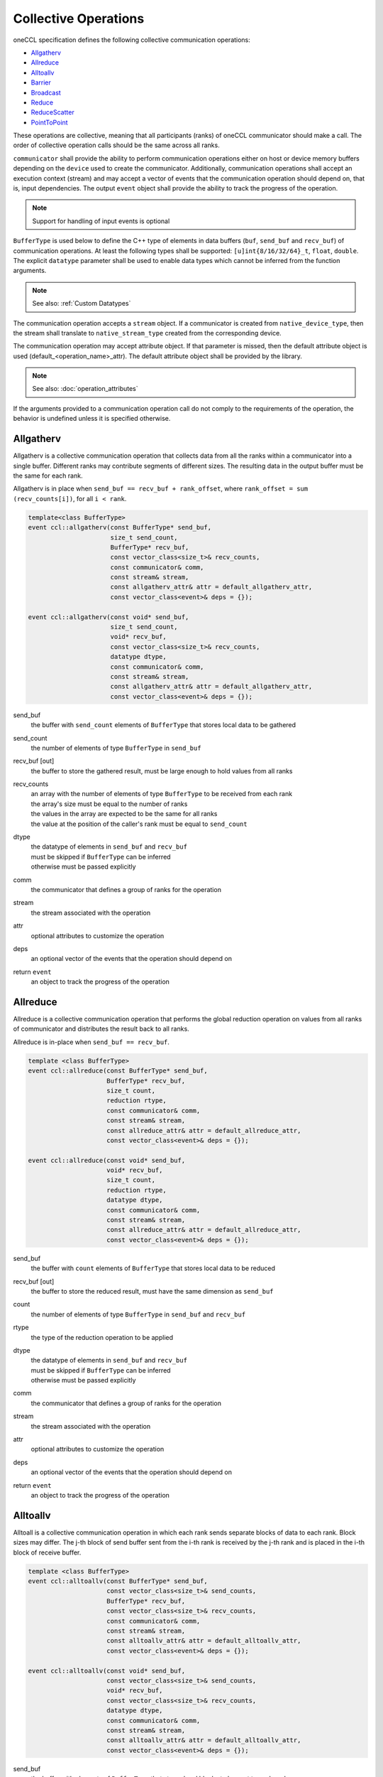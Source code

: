 .. SPDX-FileCopyrightText: 2019-2020 Intel Corporation
..
.. SPDX-License-Identifier: CC-BY-4.0

=====================
Collective Operations
=====================

oneCCL specification defines the following collective communication operations:

- `Allgatherv`_
- `Allreduce`_
- `Alltoallv`_
- `Barrier`_
- `Broadcast`_
- `Reduce`_
- `ReduceScatter`_
- `PointToPoint`_

These operations are collective, meaning that all participants (ranks) of oneCCL communicator should make a call.
The order of collective operation calls should be the same across all ranks.

``communicator`` shall provide the ability to perform communication operations either on host or device memory buffers depending on the ``device`` used to create the communicator. Additionally, communication operations shall accept an execution context (stream) and may accept a vector of events that the communication operation should depend on, that is, input dependencies. The output ``event`` object shall provide the ability to track the progress of the operation.

.. note::
    Support for handling of input events is optional

``BufferType`` is used below to define the C++ type of elements in data buffers (``buf``, ``send_buf`` and  ``recv_buf``) of communication operations. At least the following types shall be supported: ``[u]int{8/16/32/64}_t``, ``float``, ``double``. The explicit ``datatype`` parameter shall be used to enable data types which cannot be inferred from the function arguments.

.. note::
    See also: :ref:`Custom Datatypes`

The communication operation accepts a ``stream`` object. If a communicator is created from ``native_device_type``, then the stream shall translate to ``native_stream_type`` created from the corresponding device.

The communication operation may accept attribute object. If that parameter is missed, then the default attribute object is used (default_<operation_name>_attr). The default attribute object shall be provided by the library.

.. note::
    See also: :doc:`operation_attributes`

If the arguments provided to a communication operation call do not comply to the requirements of the operation, the behavior is undefined unless it is specified otherwise.

.. _Allgatherv:

Allgatherv
**********

Allgatherv is a collective communication operation that collects data from all
the ranks within a communicator into a single buffer. Different ranks may
contribute segments of different sizes. The resulting data in the output buffer
must be the same for each rank.

Allgatherv is in place when  ``send_buf == recv_buf + rank_offset``, where
``rank_offset = sum (recv_counts[i])``, for all ``i < rank``.

.. code:: cpp

    template<class BufferType>
    event ccl::allgatherv(const BufferType* send_buf,
                          size_t send_count,
                          BufferType* recv_buf,
                          const vector_class<size_t>& recv_counts,
                          const communicator& comm,
                          const stream& stream,
                          const allgatherv_attr& attr = default_allgatherv_attr,
                          const vector_class<event>& deps = {});

    event ccl::allgatherv(const void* send_buf,
                          size_t send_count,
                          void* recv_buf,
                          const vector_class<size_t>& recv_counts,
                          datatype dtype,
                          const communicator& comm,
                          const stream& stream,
                          const allgatherv_attr& attr = default_allgatherv_attr,
                          const vector_class<event>& deps = {});

send_buf
    the buffer with ``send_count`` elements of ``BufferType`` that stores local data to be gathered
send_count
    the number of elements of type ``BufferType`` in ``send_buf``
recv_buf [out]
    the buffer to store the gathered result, must be large enough to hold values from all ranks
recv_counts
    | an array with the number of elements of type ``BufferType`` to be received from each rank
    | the array's size must be equal to the number of ranks
    | the values in the array are expected to be the same for all ranks
    | the value at the position of the caller's rank must be equal to ``send_count``
dtype
    | the datatype of elements in ``send_buf`` and ``recv_buf``
    | must be skipped if ``BufferType`` can be inferred
    | otherwise must be passed explicitly
comm
    the communicator that defines a group of ranks for the operation
stream
    the stream associated with the operation
attr
    optional attributes to customize the operation
deps
    an optional vector of the events that the operation should depend on
return ``event``
    an object to track the progress of the operation


.. _Allreduce:

Allreduce
*********

Allreduce is a collective communication operation that performs the global
reduction operation on values from all ranks of communicator and distributes
the result back to all ranks.

Allreduce is in-place when ``send_buf == recv_buf``.

.. code:: cpp

    template <class BufferType>
    event ccl::allreduce(const BufferType* send_buf,
                         BufferType* recv_buf,
                         size_t count,
                         reduction rtype,
                         const communicator& comm,
                         const stream& stream,
                         const allreduce_attr& attr = default_allreduce_attr,
                         const vector_class<event>& deps = {});

    event ccl::allreduce(const void* send_buf,
                         void* recv_buf,
                         size_t count,
                         reduction rtype,
                         datatype dtype,
                         const communicator& comm,
                         const stream& stream,
                         const allreduce_attr& attr = default_allreduce_attr,
                         const vector_class<event>& deps = {});

send_buf
    the buffer with ``count`` elements of ``BufferType`` that stores local data to be reduced
recv_buf [out]
    the buffer to store the reduced result, must have the same dimension as ``send_buf``
count
    the number of elements of type ``BufferType`` in ``send_buf`` and ``recv_buf``
rtype
    the type of the reduction operation to be applied
dtype
    | the datatype of elements in ``send_buf`` and ``recv_buf``
    | must be skipped if ``BufferType`` can be inferred
    | otherwise must be passed explicitly
comm
    the communicator that defines a group of ranks for the operation
stream
    the stream associated with the operation
attr
    optional attributes to customize the operation
deps
    an optional vector of the events that the operation should depend on
return ``event``
    an object to track the progress of the operation


.. _Alltoallv:

Alltoallv
*********

Alltoall is a collective communication operation in which each rank
sends separate blocks of data to each rank. Block sizes may differ.
The j-th block of send buffer sent from the i-th rank is received by the j-th rank
and is placed in the i-th block of receive buffer.

.. code:: cpp

    template <class BufferType>
    event ccl::alltoallv(const BufferType* send_buf,
                         const vector_class<size_t>& send_counts,
                         BufferType* recv_buf,
                         const vector_class<size_t>& recv_counts,
                         const communicator& comm,
                         const stream& stream,
                         const alltoallv_attr& attr = default_alltoallv_attr,
                         const vector_class<event>& deps = {});

    event ccl::alltoallv(const void* send_buf,
                         const vector_class<size_t>& send_counts,
                         void* recv_buf,
                         const vector_class<size_t>& recv_counts,
                         datatype dtype,
                         const communicator& comm,
                         const stream& stream,
                         const alltoallv_attr& attr = default_alltoallv_attr,
                         const vector_class<event>& deps = {});

send_buf
    the buffer with elements of ``BufferType`` that stores local blocks to be sent to each rank
send_counts
    | an array with number of elements of type ``BufferType`` in the blocks sent for each rank
    | the array's size must be equal to the number of ranks
    | the values at the position of the caller's rank in ``send_counts`` and ``recv_counts`` must be equal
recv_buf [out]
    the buffer to store the received result, must be large enough to hold blocks from all ranks
recv_counts
    | an array with number of elements of type ``BufferType`` in the blocks received from each rank
    | the array's size must be equal to the number of ranks
    | the values at the position of the caller's rank in ``send_counts`` and ``recv_counts`` must be equal
dtype
    | the datatype of elements in ``send_buf`` and ``recv_buf``
    | must be skipped if ``BufferType`` can be inferred
    | otherwise must be passed explicitly
comm
    the communicator that defines a group of ranks for the operation
stream
    the stream associated with the operation
attr
    optional attributes to customize the operation
deps
    an optional vector of the events that the operation should depend on
return ``event``
    an object to track the progress of the operation


.. _Barrier:

Barrier
*******

Barrier synchronization is performed across all ranks of the communicator
and it is completed only after all the ranks in the communicator have called it.

.. code:: cpp

    event ccl::barrier(const communicator& comm,
                       const stream& stream,
                       const barrier_attr& attr = default_barrier_attr,
                       const vector_class<event>& deps = {});

comm
    the communicator that defines a group of ranks for the operation
stream
    the stream associated with the operation
attr
    optional attributes to customize the operation
deps
    an optional vector of the events that the operation should depend on
return ``event``
    an object to track the progress of the operation


.. _Broadcast:

Broadcast
*********

Broadcast is a collective communication operation that broadcasts data
from one rank of communicator (denoted as root) to all other ranks.

.. code:: cpp

    template <class BufferType>
    event ccl::broadcast(BufferType* buf,
                         size_t count,
                         int root,
                         const communicator& comm,
                         const stream& stream,
                         const broadcast_attr& attr = default_broadcast_attr,
                         const vector_class<event>& deps = {});

    event ccl::broadcast(void* buf,
                         size_t count,
                         datatype dtype,
                         int root,
                         const communicator& comm,
                         const stream& stream,
                         const broadcast_attr& attr = default_broadcast_attr,
                         const vector_class<event>& deps = {});

buf [in,out]
    | the buffer with ``count`` elements of ``BufferType``
    | serves as ``send_buf`` for root and as ``recv_buf`` for other ranks
count
    the number of elements of type ``BufferType`` in ``buf``
root
    the rank that broadcasts ``buf``
dtype
    | the datatype of elements in ``buf``
    | must be skipped if ``BufferType`` can be inferred
    | otherwise must be passed explicitly
comm
    the communicator that defines a group of ranks for the operation
stream
    the stream associated with the operation
attr
    optional attributes to customize the operation
deps
    an optional vector of the events that the operation should depend on
return ``event``
    an object to track the progress of the operation


.. _Reduce:

Reduce
******

Reduce is a collective communication operation that performs the global
reduction operation on values from all ranks of the communicator and returns
the result to the root rank.

Reduce is in-place when ``send_buf == recv_buf``.

.. code:: cpp

    template <class BufferType>
    event ccl::reduce(const BufferType* send_buf,
                      BufferType* recv_buf,
                      size_t count,
                      reduction rtype,
                      int root,
                      const communicator& comm,
                      const stream& stream,
                      const reduce_attr& attr = default_reduce_attr,
                      const vector_class<event>& deps = {});

    event ccl::reduce(const void* send_buf,
                      void* recv_buf,
                      size_t count,
                      datatype dtype,
                      reduction rtype,
                      int root,
                      const communicator& comm,
                      const stream& stream,
                      const reduce_attr& attr = default_reduce_attr,
                      const vector_class<event>& deps = {});

send_buf
    the buffer with ``count`` elements of ``BufferType`` that stores local data to be reduced
recv_buf [out]
    | the buffer to store the reduced result, must have the same dimension as ``send_buf``.
    | Used by the ``root`` rank only, ignored by other ranks.
count
    the number of elements of type ``BufferType`` in ``send_buf`` and ``recv_buf``
rtype
    the type of the reduction operation to be applied
root
    the rank that gets the result of the reduction
dtype
    | the datatype of elements in ``send_buf`` and ``recv_buf``
    | must be skipped if ``BufferType`` can be inferred
    | otherwise must be passed explicitly
comm
    the communicator that defines a group of ranks for the operation
stream
    the stream associated with the operation
attr
    optional attributes to customize the operation
deps
    an optional vector of the events that the operation should depend on
return ``event``
    an object to track the progress of the operation


.. _ReduceScatter:

ReduceScatter
**************

Reduce-scatter is a collective communication operation that performs the global
reduction operation on values from all ranks of the communicator and scatters
the result in blocks back to all ranks.

ReduceScatter is in-place when ``recv_buf == send_buf + rank * recv_count``

.. code:: cpp

    template <class BufferType>
    event ccl::reduce_scatter(const BufferType* send_buf,
                              BufferType* recv_buf,
                              size_t recv_count,
                              reduction rtype,
                              const communicator& comm,
                              const stream& stream,
                              const reduce_scatter_attr& attr = default_reduce_scatter_attr,
                              const vector_class<event>& deps = {});

    event ccl::reduce_scatter(const void* send_buf,
                              void* recv_buf,
                              size_t recv_count,
                              datatype dtype,
                              reduction rtype,
                              const communicator& comm,
                              const stream& stream,
                              const reduce_scatter_attr& attr = default_reduce_scatter_attr,
                              const vector_class<event>& deps = {});

send_buf
    the buffer with ``comm_size`` * ``count`` elements of ``BufferType`` that stores local data to be reduced
recv_buf [out]
    the buffer to store the result block containing ``recv_count`` elements of type ``BufferType``
recv_count
    the number of elements of type ``BufferType`` in the received block
rtype
    the type of the reduction operation to be applied
dtype
    | the datatype of elements in ``send_buf`` and ``recv_buf``
    | must be skipped if ``BufferType`` can be inferred
    | otherwise must be passed explicitly
comm
    the communicator that defines a group of ranks for the operation
stream
    the stream associated with the operation
attr
    optional attributes to customize the operation
deps
    an optional vector of the events that the operation should depend on
return ``event``
    an object to track the progress of the operation


.. _PointToPoint:

Point-To-Point Operations
*************************

OneCCL specification defines the following point-to-point operations:

* Send
* Recv

In point-to-point communication, two ranks participate in the communication so when a process sends data to a peer rank, 
the peer rank needs to post a ``recv`` call with the same datatype and count as the sending rank. 

The current specification only supports blocking ``send`` and ``recv`` and does not support for multiple ``send``
and ``receive`` operations to proceed concurrently. 

In the ``send`` operation, the peer specifies the destination process, while in the recv operation peer specifies the source process. 

As with the collective operations, the communicator can perform communication operations on host or device memory buffers 
depending on the device used to create the communicator. Additionally, communication operations accept an execution 
context (stream) and may accept a vector of events on which the communication operation should depend, that is, input dependencies. 
The output event object provides the ability to track the operation's progress.

.. note:: Support for the handling of input events is optional.

BufferType is used below to define the C++ type of elements in communication operations' data buffers 
(``buf``, ``send_buf``, and ``recv_buf``). At least the following types should be supported: ``[u]int{8/16/32/64}_t, float, double``. 
The explicit datatype parameter enable data types that cannot be inferred from the function arguments.
For more information, see Custom Datatypes.

The communication operation accepts a stream object. If a communicator is created from ``native_device_type``, 
then the stream translates to ``native_stream_type`` created from the corresponding device.

The communication operation may accept attribute objects. If that parameter is missed, then the default attribute object is used 
(``default_<operation_name>_attr``). The default attribute object is provided by the library.
For more information, see Operation Attributes. 

If the arguments provided to a communication operation call do not comply with the requirements of the operation, 
the behavior is undefined, unless otherwise specified.

Send
^^^^

A blocking point-to-point communication operation that sends the data in a buf to a peer rank. 

.. code:: cpp

   template <class BufferType,
   event CCL_API send(BufferType *buf,
                      size_t count,
                      int peer,
                      const communicator &comm,
                      const stream &stream,
                      const pt2pt_attr &attr = default_pt2pt_attr,
                      const vector_class<event>& deps = {});

   event CCL_API send(void *buf,    
                      size_t count,             
                      datatype dtype, 
                      int peer, 
                      const communicator &comm, 
                      const stream &stream, 
                      const pt2pt_attr &attr = default_pt2pt_attr, 
                      const vector_class<event> &deps = {}); 
 
buf
	the buffer with count elements of ``dtype`` that contains the data to be sent 
count
	the number of elements of type dtype in buf 
dtype
	the datatype of elements in buf 
	must be skipped if ``BufferType`` can be inferred
	otherwise must be passed explicitly
peer
	the destination rank
comm
	the communicator that defines a group of ranks for the operation
stream
	the stream associated with the operation 
attr
	optional attributes to customize the operation 
deps
	an optional vector of the events that the operation should depend on 
	
return event
	an object to track the progress of the operation 

Recv
^^^^^

A blocking point-to-point communication operation that receives the data in a buf from a peer rank.

.. code:: cpp

   template <class BufferType,
             event CCL_API recv(BufferType *buf,
                      size_t count,
                      int peer,
                      const communicator &comm,
                      const stream &stream,
                      const pt2pt_attr &attr = default_pt2pt_attr,
                      const vector_class<event> &deps = {});

   event CCL_API send(void *buf,    
                      size_t count,             
                      datatype dtype, 
                      int peer, 
                      const communicator &comm, 
                      const stream &stream, 
                      const pt2pt_attr &attr = default_pt2pt_attr, 
                      const vector_class<event> &deps = {}); 

buf [out]
	the buffer with count elements of dtype that contains the data to be sent
count
	the number of elements of type dtype in buf
dtype
	the datatype of elements in buf
	must be skipped if ``BufferType`` can be inferred
	otherwise must be passed explicitly
peer
	the destination rank
comm
	the communicator that defines a group of ranks for the operation
stream
	The stream associated with the operation
attr
	optional attributes to customize the operation
deps
	an optional vector of the events that the operation should depend on

return event
	object to track the progress of the operation



.. note::
    See also:

    - :ref:`Communicator`
    - :ref:`Stream`
    - :ref:`Event`
    - :doc:`operation_progress`
